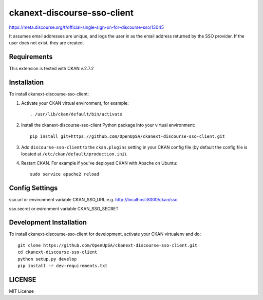 ============================
ckanext-discourse-sso-client
============================

.. This extension allows a user to login to CKAN using an account in another
   system which provides the Discourse SSO provider service. It implements the
   Discourse-side of the interaction.

https://meta.discourse.org/t/official-single-sign-on-for-discourse-sso/13045

It assumes email addresses are unique, and logs the user in as the email address
returned by the SSO provider. If the user does not exist, they are created.


------------
Requirements
------------

This extension is tested with CKAN v.2.7.2

------------
Installation
------------

.. Add any additional install steps to the list below.
   For example installing any non-Python dependencies or adding any required
   config settings.

To install ckanext-discourse-sso-client:

1. Activate your CKAN virtual environment, for example::

     . /usr/lib/ckan/default/bin/activate

2. Install the ckanext-discourse-sso-client Python package into your virtual environment::

     pip install git+https://github.com/OpenUpSA/ckanext-discourse-sso-client.git

3. Add ``discourse-sso-client`` to the ``ckan.plugins`` setting in your CKAN
   config file (by default the config file is located at
   ``/etc/ckan/default/production.ini``).

4. Restart CKAN. For example if you've deployed CKAN with Apache on Ubuntu::

     sudo service apache2 reload


---------------
Config Settings
---------------

sso.url or environment variable CKAN_SSO_URL e.g. http://localhost:8000/ckan/sso

sso.secret or evironment variable CKAN_SSO_SECRET


------------------------
Development Installation
------------------------

To install ckanext-discourse-sso-client for development, activate your CKAN virtualenv and
do::

    git clone https://github.com/OpenUpSA/ckanext-discourse-sso-client.git
    cd ckanext-discourse-sso-client
    python setup.py develop
    pip install -r dev-requirements.txt

-------
LICENSE
-------

MIT License
